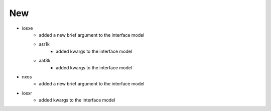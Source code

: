--------------------------------------------------------------------------------
                                      New                                       
--------------------------------------------------------------------------------

* iosxe
    * added a new brief argument to the interface model
    * asr1k
        * added kwargs to the interface model
    * aat3k
        * added kwargs to the interface model

* nxos
    * added a new brief argument to the interface model

* iosxr
    * added kwargs to the interface model
